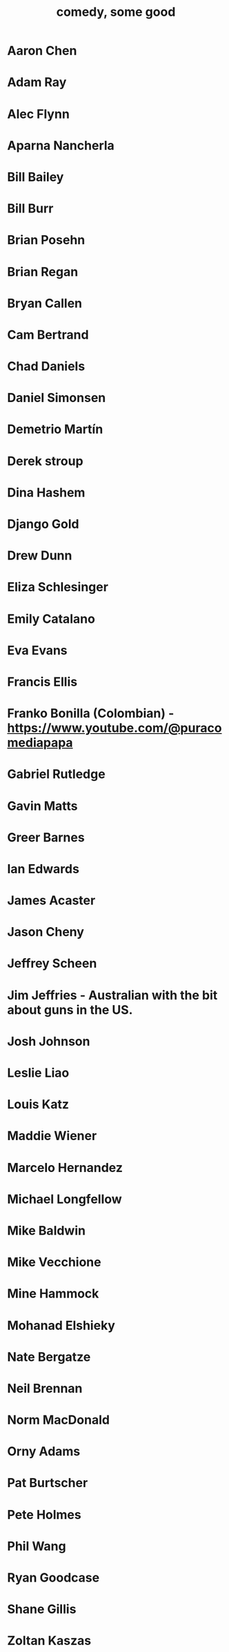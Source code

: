 :PROPERTIES:
:ID:       64e43ca3-94d7-48f9-b144-d0e75f2e4b3e
:ROAM_ALIASES: "comics I like, some" "comedians I like, some"
:END:
#+title: comedy, some good
* Aaron Chen
* Adam Ray
* Alec Flynn
* Aparna Nancherla
* Bill Bailey
* Bill Burr
* Brian Posehn
* Brian Regan
* Bryan Callen
* Cam Bertrand
* Chad Daniels
* Daniel Simonsen
* Demetrio Martín
* Derek stroup
* Dina Hashem
* Django Gold
* Drew Dunn
* Eliza Schlesinger
* Emily Catalano
* Eva Evans
* Francis Ellis
* Franko Bonilla (Colombian) - https://www.youtube.com/@puracomediapapa
* Gabriel Rutledge
* Gavin Matts
* Greer Barnes
* Ian Edwards
* James Acaster
* Jason Cheny
* Jeffrey Scheen
* Jim Jeffries - Australian with the bit about guns in the US.
* Josh Johnson
* Leslie Liao
* Louis Katz
* Maddie Wiener
* Marcelo Hernandez
* Michael Longfellow
* Mike Baldwin
* Mike Vecchione
* Mine Hammock
* Mohanad Elshieky
* Nate Bergatze
* Neil Brennan
* Norm MacDonald
* Orny Adams
* Pat Burtscher
* Pete Holmes
* Phil Wang
* Ryan Goodcase
* Shane Gillis
* Zoltan Kaszas
